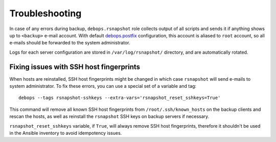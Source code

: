 Troubleshooting
===============

In case of any errors during backup, ``debops.rsnapshot`` role collects output
of all scripts and sends it if anything shows up to ``<backup>`` e-mail
account. With default `debops.postfix`_ configuration, this account is aliased
to ``root`` account, so all e-mails should be forwarded to the system
administrator.

.. _debops.postfix: https://github.com/debops/ansible-postfix/

Logs for each server configuration are stored in ``/var/log/rsnapshot/``
directory, and are automatically rotated.

Fixing issues with SSH host fingerprints
----------------------------------------

When hosts are reinstalled, SSH host fingerprints might be changed in which
case ``rsnapshot`` will send e-mails to system administrator. To fix these
errors, you can use a special set of a variable and tag::

    debops --tags rsnapshot-sshkeys --extra-vars='rsnapshot_reset_sshkeys=True'

This command will remove all known SSH host fingerprints from
``/root/.ssh/known_hosts`` on the backup clients and rescan the hosts, as well
as reinstall the ``rsnapshot`` SSH keys on backup servers if necessary.

``rsnapshot_reset_sshkeys`` variable, if ``True``, will always remove SSH host
fingerprints, therefore it shouldn't be used in the Ansible inventory to avoid
idempotency issues.

